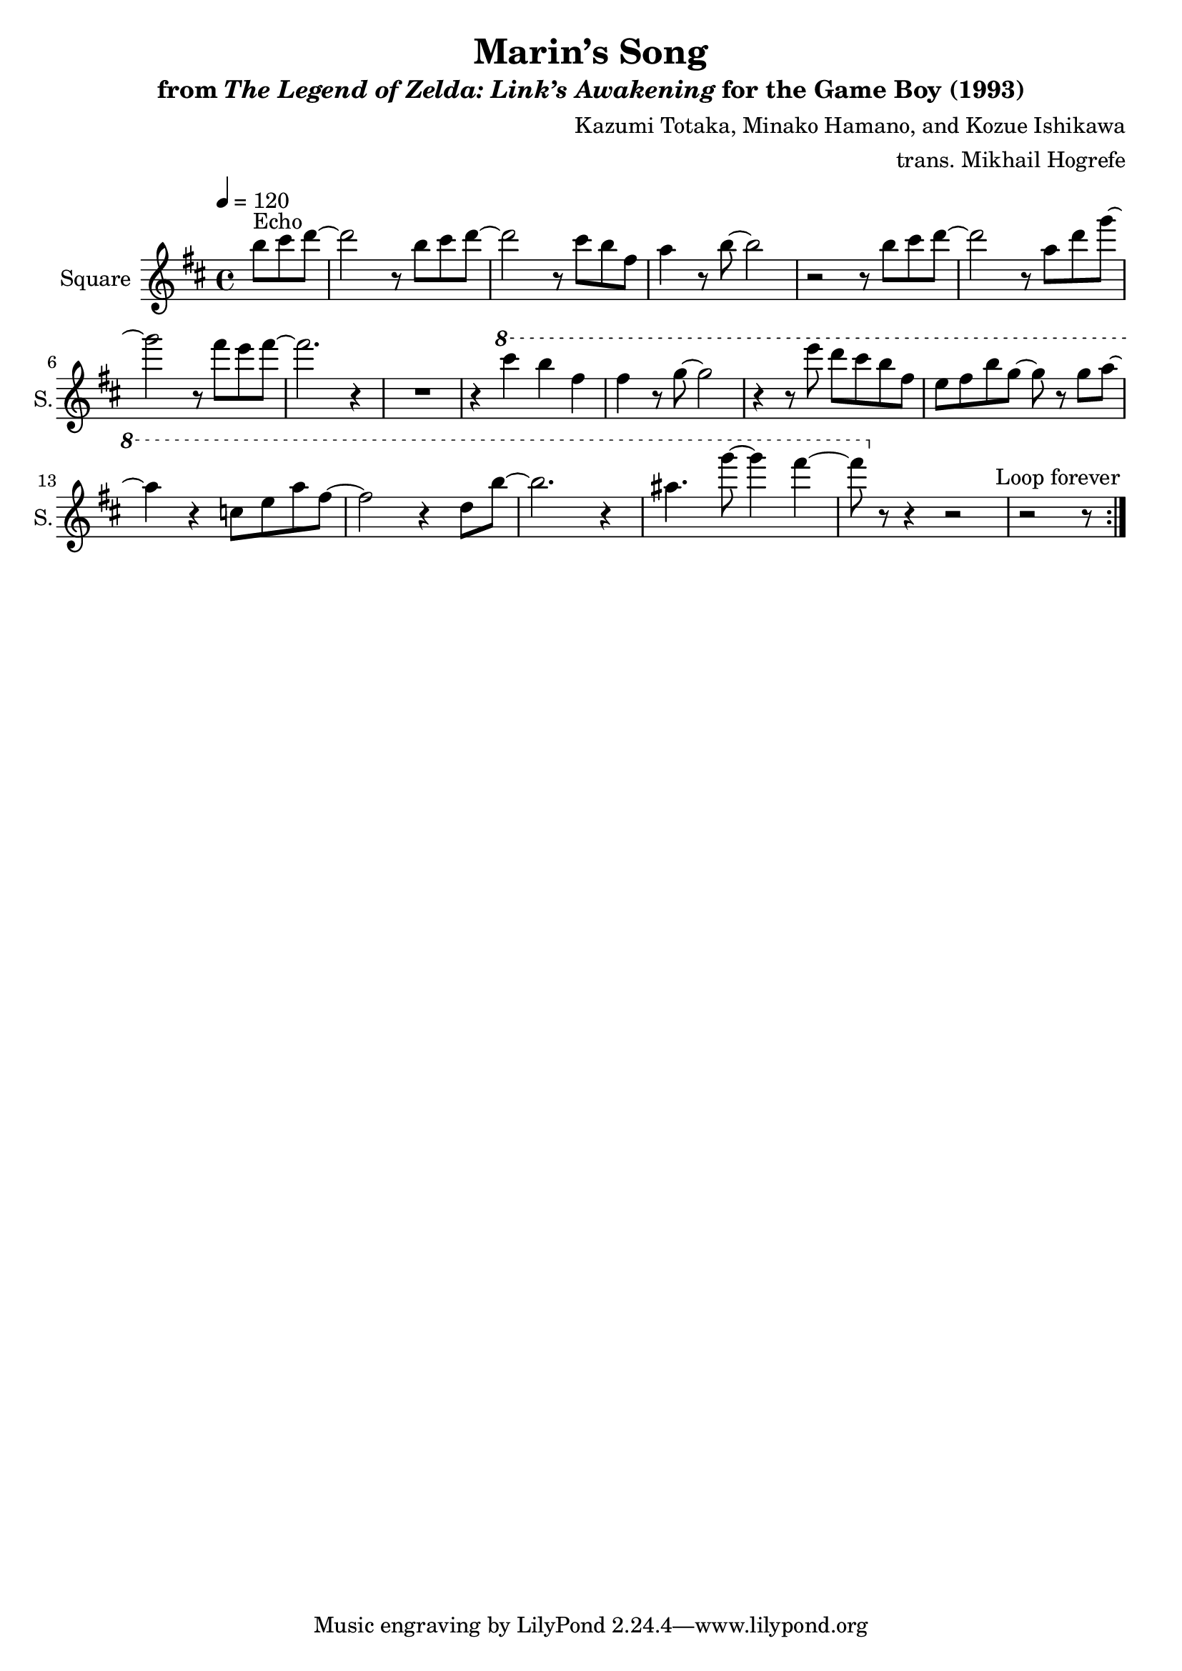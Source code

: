 \version "2.24.3"

\book {
    \header {
        title = "Marin’s Song"
        subtitle = \markup { "from" {\italic "The Legend of Zelda: Link’s Awakening"} "for the Game Boy (1993)" }
        composer = "Kazumi Totaka, Minako Hamano, and Kozue Ishikawa"
        arranger = "trans. Mikhail Hogrefe"
    }

    \score {
        {
            \new Staff \relative c''' {
                \set Staff.instrumentName = "Square"
                \set Staff.shortInstrumentName = "S."
\key d \major
\tempo 4=120
                \repeat volta 2 {
\partial 8*3 b8^\markup{Echo} cis d ~ |
d2 r8 b cis d ~ |
d2 r8 cis b fis |
a4 r8 b ~ b2 |
r2 r8 b cis d ~ |
d2 r8 a d g ~ |
g2 r8 fis e fis ~ |
fis2. r4 |
R1 |
r4 \ottava #1 cis' b fis |
fis4 r8 g ~ g2 |
r4 r8 e' d cis b fis |
e8 fis b g ~ g r g a ~ |
a4 r c,8 e a fis ~ |
fis2 r4 d8 b' ~ |
b2. r4 |
ais4. g'8 ~ g4 fis ~ |
fis8 \ottava #0 r r4 r2 |
\partial 8*5 r2 r8 |
                }
\once \override Score.RehearsalMark.self-alignment-X = #RIGHT
\mark \markup { \fontsize #-2 "Loop forever" }
            }
        }
        \layout {
            \context {
                \Staff
                \RemoveEmptyStaves
            }
            \context {
                \DrumStaff
                \RemoveEmptyStaves
            }
        }
    }
}
